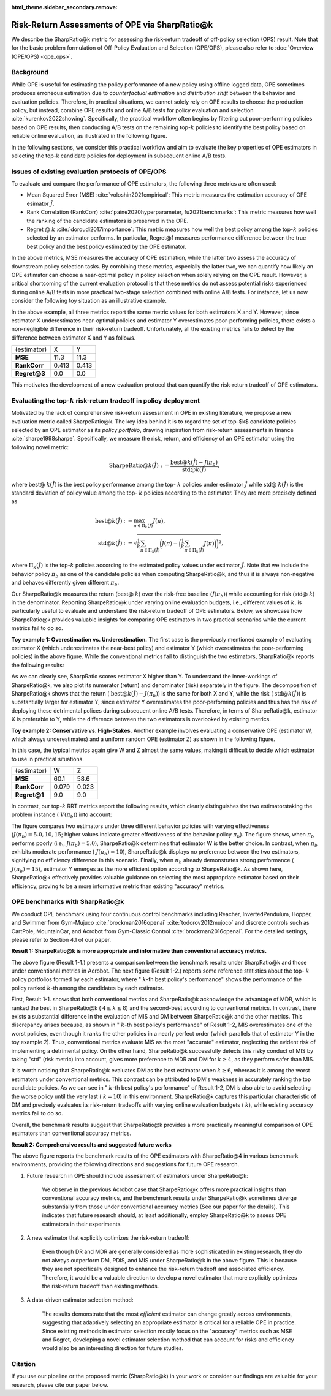 :html_theme.sidebar_secondary.remove:

==========
Risk-Return Assessments of OPE via SharpRatio@k
==========

We describe the SharpRatio@k metric for assessing the risk-return tradeoff of off-policy selection (OPS) result.
Note that for the basic problem formulation of Off-Policy Evaluation and Selection (OPE/OPS), please also refer to :doc:`Overview (OPE/OPS) <ope_ops>`.

.. seealso::

    The SharpRatio@k metric is the main contribution of our paper **"Towards Risk-Return Assessments of Off-Policy Evaluation in Offline RL."**
    Our paper is currently under submission, and the arXiv version of the paper will come soon..

    .. A preprint is available at `arXiv <>`_.

Background
~~~~~~~~~~
While OPE is useful for estimating the policy performance of a new policy using offline logged data,
OPE sometimes produces erroneous estimation due to *counterfactual estimation* and *distribution shift* between the behavior and evaluation policies.
Therefore, in practical situations, we cannot solely rely on OPE results to choose the production policy, but instead, combine OPE results and online A/B tests for policy evaluation and selection :cite:`kurenkov2022showing`.
Specifically, the practical workflow often begins by filtering out poor-performing policies based on OPE results, then conducting A/B tests on the remaining top-:math:`k`
policies to identify the best policy based on reliable online evaluation, as illustrated in the following figure.

.. card::
    :width: 75%
    :margin: auto
    :img-top: ../_static/images/ops_workflow.png
    :text-align: center

    Practical workflow of policy evaluation and selection

.. raw:: html

    <div class="white-space-20px"></div>

In the following sections, we consider this practical workflow and aim to evaluate the key properties of OPE estimators in selecting
the top-k candidate policies for deployment in subsequent online A/B tests.


Issues of existing evaluation protocols of OPE/OPS
~~~~~~~~~~
To evaluate and compare the performance of OPE estimators, the following three metrics are often used:

* Mean Squared Error (MSE) :cite:`voloshin2021empirical`: This metric measures the estimation accuracy of OPE esimator :math:`\hat{J}`.
* Rank Correlation (RankCorr) :cite:`paine2020hyperparameter, fu2021benchmarks`: This metric measures how well the ranking of the candidate estimators is preserved in the OPE.
* Regret @ :math:`k` :cite:`doroudi2017importance`: This metric measures how well the best policy among the top-:math:`k` policies selected by an estimator performs. In particular, Regret@1 measures performance difference between the true best policy and the best policy estimated by the OPE estimator.

In the above metrics, MSE measures the accuracy of OPE estimation, while the latter two assess the accuracy of downstream policy selection tasks.
By combining these metrics, especially the latter two, we can quantify how likely an OPE estimator can choose a near-optimal policy in policy selection when solely relying on the OPE result.
However, a critical shortcoming of the current evaluation protocol is that these metrics do not assess potential risks experienced during online A/B tests in more practical two-stage selection combined with online A/B tests.
For instance, let us now consider the following toy situation as an illustrative example.

.. card::
    :width: 75%
    :margin: auto
    :img-top: ../_static/images/toy_example_1.png
    :text-align: center

    Toy example 1: overestimation vs. underestimation

.. raw:: html

    <div class="white-space-20px"></div>

In the above example, all three metrics report the same metric values for both estimators X and Y.
However, since estimator X underestimates near-optimal policies and estimator Y overestimates poor-performing policies, there exists a non-negligible difference in their risk-return tradeoff.
Unfortunately, all the existing metrics fails to detect by the difference between estimator X and Y as follows.

============== ============ ============
(estimator)    X            Y
**MSE**        11.3         11.3
**RankCorr**   0.413        0.413
**Regret@3**   0.0          0.0
============== ============ ============

.. raw:: html

    <div class="white-space-5px"></div>

This motivates the development of a new evaluation protocol that can quantify the risk-return tradeoff of OPE estimators.


Evaluating the top-:math:`k` risk-return tradeoff in policy deployment
~~~~~~~~~~
Motivated by the lack of comprehensive risk-return assessment in OPE in existing literature, we propose a new evaluation metric called SharpeRatio@k.
The key idea behind it is to regard the set of top-$k$ candidate policies selected by an OPE estimator as its *policy portfolio*, drawing inspiration from risk-return assessments in finance :cite:`sharpe1998sharpe`.
Specifically, we measure the risk, return, and efficiency of an OPE estimator using the following novel metric:

.. math::

    \textbf{SharpeRatio@}k (\hat{J}) := \frac{\text{best@}k (\hat{J}) - J(\pi_b)}{\text{std@}k(\hat{J})},

where best@ :math:`k(\hat{J})` is the best policy performance among the top- :math:`k` policies under estimator :math:`\hat{J}` while std@ :math:`k(\hat{J})` is the standard deviation of policy value among the top- :math:`k` policies according to the estimator.
They are more precisely defined as

.. math::

    \text{best@}k(\hat{J}) &:= \max_{\pi \in \Pi_k(\hat{J})} J(\pi), \\
    \text{std@}k(\hat{J}) &:= \sqrt{ \frac{1}{k} \sum_{\pi \in \Pi_k(\hat{J})} \biggl(J(\pi) - \biggl( \frac{1}{k} \sum_{\pi \in \Pi_k(\hat{J})} J(\pi) \biggr) \biggr)^2 },

where :math:`\Pi_k(\hat{J})` is the top-:math:`k` policies according to the estimated policy values under estimator :math:`\hat{J}`.
Note that we include the behavior policy :math:`\pi_b` as one of the candidate policies when computing SharpeRatio@k, and thus it is always non-negative and behaves differently given different :math:`\pi_b`.

Our SharpeRatio@k measures the return (best@ :math:`k`) over the risk-free baseline (:math:`J(\pi_b)`) while accounting for risk (std@ :math:`k`) in the denominator.
Reporting SharpeRatio@k under varying online evaluation budgets, i.e., different values of :math:`k`, is particularly useful to evaluate and understand the risk-return tradeoff of OPE estimators.
Below, we showcase how SharpeRatio@k provides valuable insights for comparing OPE estimators in two practical scenarios while the current metrics fail to do so.

.. raw:: html

    <div class="white-space-5px"></div>

**Toy example 1: Overestimation vs. Underestimation.**
The first case is the previously mentioned example of evaluating estimator X (which underestimates the near-best policy) and estimator Y (which overestimates the poor-performing policies) in the above figure.
While the conventional metrics fail to distinguish the two estimators, SharpRatio@k reports the following results:

.. card::
    :img-top: ../_static/images/sharpe_ratio_1.png
    :text-align: center

    SharpRatio@k of the toy example 1

.. raw:: html

    <div class="white-space-20px"></div>

As we can clearly see, SharpRatio scores estimator X higher than Y.
To understand the inner-workings of SharpeRatio@k, we also plot its numerator (return) and denominator (risk) separately in the figure.
The decomposition of SharpeRatio@k shows that the return ( :math:`\text{best@}k (\hat{J}) - J(\pi_b)`) is the same for both X and Y, while the risk ( :math:`\text{std@}k(\hat{J})`) is substantially larger for estimator Y,
since estimator Y overestimates the poor-performing policies and thus has the risk of deploying these detrimental polices during subsequent online A/B tests.
Therefore, in terms of SharpeRatio@k, estimator X is preferable to Y, while the difference between the two estimators is overlooked by existing metrics.

.. raw:: html

    <div class="white-space-5px"></div>

**Toy example 2: Conservative vs. High-Stakes.**
Another example involves evaluating a conservative OPE (estimator W, which always underestimates) and a uniform random OPE (estimator Z) as shown in the following figure.

.. card::
    :width: 75%
    :margin: auto
    :img-top: ../_static/images/toy_example_2.png
    :text-align: center

    Toy example 2: conservative vs. high-stakes

.. raw:: html

    <div class="white-space-20px"></div>

In this case, the typical metrics again give W and Z almost the same values, making it difficult to decide which estimator to use in practical situations.

============== ============ ============
(estimator)    W            Z
**MSE**        60.1         58.6
**RankCorr**   0.079        0.023
**Regret@1**   9.0          9.0
============== ============ ============

.. raw:: html

    <div class="white-space-5px"></div>

In contrast, our top-:math:`k` RRT metrics report the following results, which clearly distinguishes the two estimatorstaking the problem instance ( :math:`V(\pi_b)`) into account:

.. card::
    :img-top: ../_static/images/sharpe_ratio_2.png
    :text-align: center

    SharpRatio@k the toy example 2

.. raw:: html

    <div class="white-space-20px"></div>

The figure compares two estimators under three different behavior policies with varying effectiveness (:math:`J(\pi_b)=5.0, 10, 15`; higher values indicate greater effectiveness of the behavior policy :math:`\pi_b`).
The figure shows, when :math:`\pi_b` performs poorly (i.e., :math:`J(\pi_b)=5.0`), SharpeRatio@k determines that estimator W is the better choice.
In contrast, when :math:`\pi_b` exhibits moderate performance ( :math:`J(\pi_b)=10`), SharpeRatio@k displays no preference between the two estimators, signifying no efficiency difference in this scenario.
Finally, when :math:`\pi_b` already demonstrates strong performance ( :math:`J(\pi_b)=15`), estimator Y emerges as the more efficient option according to SharpeRatio@k.
As shown here, SharpeRatio@k effectively provides valuable guidance on selecting the most appropriate estimator based on their efficiency, proving to be a more informative metric than existing "accuracy" metrics.

OPE benchmarks with SharpRatio@k
~~~~~~~~~~
We conduct OPE benchmark using four continuous control benchmarks including Reacher, InvertedPendulum, Hopper, and Swimmer from Gym-Mujuco :cite:`brockman2016openai` :cite:`todorov2012mujoco` and discrete controls such as CartPole, MountainCar, and Acrobot from Gym-Classic Control :cite:`brockman2016openai`.
For the detailed settings, please refer to Section 4.1 of our paper.

**Result 1: SharpeRatio@k is more appropriate and informative than conventional accuracy metrics.**

.. card::
    :img-top: ../_static/images/benchmark_acrobot.png
    :text-align: left

    **Result 1-1**: Estimators' performance comparison based on **SharpeRatio@k** (the left figure) and **conventional metrics including nMSE, RankCorr, and nRegret@1** (the right three figures) in **Acrobot**.
    A lower value is better for nMSE and nRegret@1, while a higher value is better for RankCorr and SharpeRatio@k. The stars ( :math:`\star`) indicate the best estimator(s) under each metric.

.. raw:: html

    <div class="white-space-20px"></div>


.. card::
    :img-top: ../_static/images/topk_metrics_acrobot.png
    :text-align: left

    **Result 1-2**: **Reference statistics of the top-** :math:`k` **policy portfolio** formed by each estimator in **Acrobot**
    "best" is used as the numerator of SharpeRatio@k, while "std" is used as its denominator.
    A higher value is better for "best" and " :math:`k`-th best policy's performance", while a lower value is better for "std".
    The dark red lines show the performance of :math:`\pi_b`, which is the risk-free baseline of SharpeRatio@k.

.. raw:: html

    <div class="white-space-20px"></div>

The above figure (Result 1-1.) presents a comparison between the benchmark results under SharpRatio@k and those under conventional metrics in Acrobot.
The next figure (Result 1-2.) reports some reference statistics about the top- :math:`k` policy portfolios formed by each estimator, where " :math:`k`-th best policy's performance" shows the performance of the policy ranked :math:`k`-th among the candidates by each estimator.

First, Result 1-1. shows that both conventional metrics and SharpeRatio@k acknowledge the advantage of MDR, which is ranked the best in SharpeRatio@k ( :math:`4 \leq k \leq 8`) and the second-best according to conventional metrics.
In contrast, there exists a substantial difference in the evaluation of MIS and DM between SharpeRatio@k and the other metrics.
This discrepancy arises because, as shown in " :math:`k`-th best policy's performance" of Result 1-2, MIS overestimates one of the worst policies, even though it ranks the other policies in a nearly perfect order (which parallels that of estimator Y in the toy example 2).
Thus, conventional metrics evaluate MIS as the most "accurate" estimator, neglecting the evident risk of implementing a detrimental policy.
On the other hand, SharpeRatio@k successfully detects this risky conduct of MIS by taking "std" (risk metric) into account, gives more preference to MDR and DM for :math:`k \ge 4`, as they perform safer than MIS.

It is worth noticing that SharpeRatio@k evaluates DM as the best estimator when :math:`k \geq 6`, whereas it is among the worst estimators under conventional metrics.
This contrast can be attributed to DM's weakness in accurately ranking the top candidate policies.
As we can see in " :math:`k`-th best policy's performance" of Result 1-2, DM is also able to avoid selecting the worse policy until the very last ( :math:`k=10`) in this environment.
SharpeRatio@k captures this particular characteristic of DM and precisely evaluates its risk-return tradeoffs with varying online evaluation budgets ( :math:`k`), while existing accuracy metrics fail to do so.

Overall, the benchmark results suggest that SharpeRatio@k provides a more practically meaningful comparison of OPE estimators than conventional accuracy metrics.


**Result 2: Comprehensive results and suggested future works**

.. card::
    :img-top: ../_static/images/benchmark_sharpe_ratio_4.png
    :text-align: left

    Benchmark results with **SharpeRatio@4**. The star ( :math:`\star`) indicates the best estimator(s).

.. raw:: html

    <div class="white-space-20px"></div>

The above figure reports the benchmark results of the OPE estimators with SharpeRatio@4 in various benchmark environments, providing the following directions and suggestions for future OPE research.

1. Future research in OPE should include assessment of estimators under SharpeRatio@k:

    We observe in the previous Acrobot case that SharpeRatio@k offers more practical insights than conventional accuracy metrics, and the benchmark results under SharpeRatio@k sometimes diverge substantially from those under conventional accuracy metrics (See our paper for the details).
    This indicates that future research should, at least additionally, employ SharpeRatio@k to assess OPE estimators in their experiments.

2. A new estimator that explicitly optimizes the risk-return tradeoff:

    Even though DR and MDR are generally considered as more sophisticated in existing research, they do not always outperform DM, PDIS, and MIS under SharpeRatio@k in the above figure.
    This is because they are not specifically designed to enhance the risk-return tradeoff and associated efficiency.
    Therefore, it would be a valuable direction to develop a novel estimator that more explicitly optimizes the risk-return tradeoff than existing methods.

3. A data-driven estimator selection method:

    The results demonstrate that the most *efficient* estimator can change greatly across environments, suggesting that adaptively selecting an appropriate estimator is critical for a reliable OPE in practice.
    Since existing methods in estimator selection mostly focus on the "accuracy" metrics such as MSE and Regret, developing a novel estimator selection method that can account for risks and efficiency would also be an interesting direction for future studies.


.. seealso::

    More results and discussions are available in our research paper.

Citation
~~~~~~~~~~

If you use our pipeline or the proposed metric (SharpRatio@k) in your work or consider our findings are valuable for your research,
please cite our paper below.

.. card::

    | Haruka Kiyohara, Ren Kishimoto, Kosuke Kawakami, Ken Kobayashi, Kazuhide Nakata, Yuta Saito.
    | **Towards Risk-Return Assessments of Off-Policy Evaluation in Reinforcement Learning**
    | (a preprint coming soon..)

    .. code-block::

        @article{kiyohara2023towards,
            author = {Kiyohara, Haruka and Kishimoto, Ren and Kawakami, Kosuke and Kobayashi, Ken and Nataka, Kazuhide and Saito, Yuta},
            title = {Towards Risk-Return Assessments of Off-Policy Evaluation in Reinforcement Learning},
            journal = {A github repository},
            pages = {xxx--xxx},
            year = {2023},
        }

.. raw:: html

    <div class="white-space-20px"></div>

.. grid::
    :margin: 0

    .. grid-item::
        :columns: 3
        :margin: 0
        :padding: 0

        .. grid::
            :margin: 0

            .. grid-item-card::
                :link: ope_ops
                :link-type: doc
                :shadow: none
                :margin: 0
                :padding: 0

                <<< Prev
                **Problem Formulation**

    .. grid-item::
        :columns: 6
        :margin: 0
        :padding: 0

    .. grid-item::
        :columns: 3
        :margin: 0
        :padding: 0

        .. grid::
            :margin: 0

            .. grid-item-card::
                :link: quickstart
                :link-type: doc
                :shadow: none
                :margin: 0
                :padding: 0

                Next >>>
                **Quickstart**
